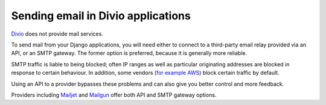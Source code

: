 .. _sending-email:

Sending email in Divio applications
===================================

`Divio <https://www.divio.com>`_ does not provide mail services.

To send mail from your Django applications, you will need either to connect to a third-party email relay provided via
an API, or an SMTP gateway. The former option is preferred, because it is generally more reliable.

SMTP traffic is liable to being blocked; often IP ranges as well as particular originating addresses are blocked in
response to certain behaviour. In addition, some vendors (`for example AWS
<https://aws.amazon.com/premiumsupport/knowledge-center/ec2-port-25-throttle/>`_) block certain traffic by default.

Using an API to a provider bypasses these problems and can also give you better control and more feedback.

Providers including `Mailjet <https://www.mailjet.com>`_ and `Mailgun <https://www.mailgun.com>`_ offer both API and
SMTP gateway options.
